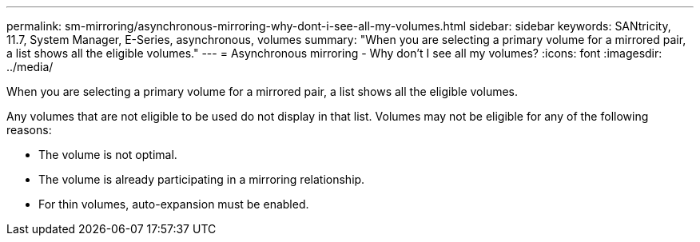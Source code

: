 ---
permalink: sm-mirroring/asynchronous-mirroring-why-dont-i-see-all-my-volumes.html
sidebar: sidebar
keywords: SANtricity, 11.7, System Manager, E-Series, asynchronous, volumes
summary: "When you are selecting a primary volume for a mirrored pair, a list shows all the eligible volumes."
---
= Asynchronous mirroring - Why don't I see all my volumes?
:icons: font
:imagesdir: ../media/

[.lead]
When you are selecting a primary volume for a mirrored pair, a list shows all the eligible volumes.

Any volumes that are not eligible to be used do not display in that list. Volumes may not be eligible for any of the following reasons:

* The volume is not optimal.
* The volume is already participating in a mirroring relationship.
* For thin volumes, auto-expansion must be enabled.
